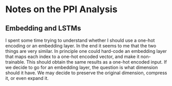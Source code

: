 * Notes on the PPI Analysis

** Embedding and LSTMs

I spent some time trying to understand whether I should use a one-hot encoding or an embedding layer. In the end it seems to me that the two things are very similar. In principle one could hard-code an embedding layer that maps each index to a one-hot encoded vector, and make it non-trainable. This should obtain the same results as a one-hot encoded input. If we decide to go for an embedding layer, the question is what dimension should it have. We may decide to preserve the original dimension, compress it, or even expand it.
